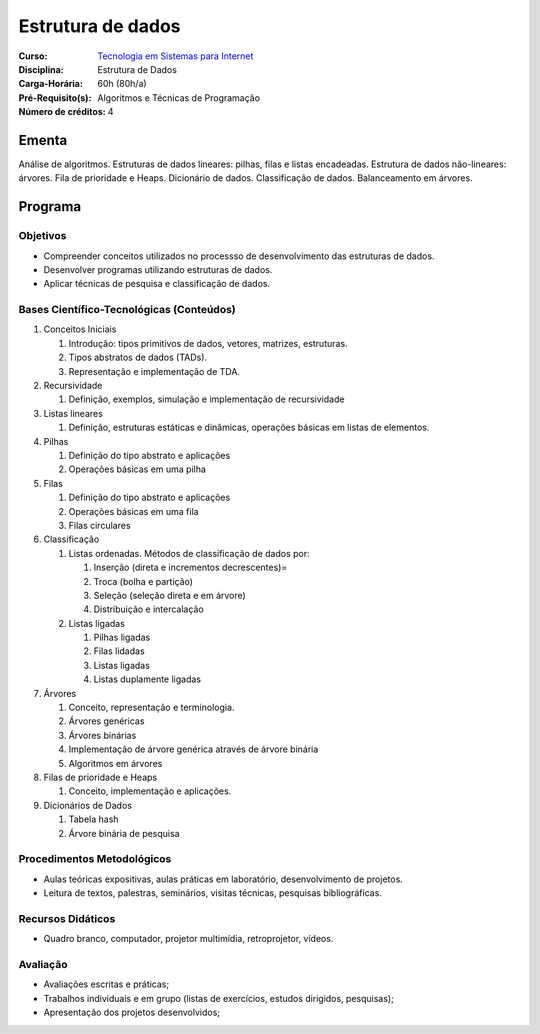 ==================
Estrutura de dados
==================

:Curso: `Tecnologia em Sistemas para Internet <http://portal.ifrn.edu.br/campus/parnamirim/arquivos/ppc-tecnologia-em-sistemas-para-internet/>`_
:Disciplina: Estrutura de Dados
:Carga-Horária: 60h (80h/a) 
:Pré-Requisito(s): Algoritmos e Técnicas de Programação 
:Número de créditos: 4

Ementa
======

Análise de algoritmos. Estruturas de dados lineares: pilhas, filas e listas encadeadas. Estrutura de dados não-lineares: árvores. Fila de prioridade e Heaps. Dicionário de dados. Classificação de dados. Balanceamento em árvores.

Programa
========


Objetivos
---------

* Compreender conceitos utilizados no processso de desenvolvimento das estruturas de dados.
* Desenvolver programas utilizando estruturas de dados.
* Aplicar técnicas de pesquisa e classificação de dados.

Bases Científico-Tecnológicas (Conteúdos)
--------------------------------------------

#. Conceitos Iniciais

   #. Introdução: tipos primitivos de dados, vetores, matrizes, estruturas.
   #. Tipos abstratos de dados (TADs).
   #. Representação e implementação de TDA.

#. Recursividade

   #. Definição, exemplos, simulação e implementação de recursividade

#. Listas lineares

   #. Definição, estruturas estáticas e dinâmicas, operações básicas em listas de elementos.

#. Pilhas

   #. Definição do tipo abstrato e aplicações
   #. Operações básicas em uma pilha

#. Filas

   #. Definição do tipo abstrato e aplicações
   #. Operações básicas em uma fila
   #. Filas circulares

#. Classificação

   #. Listas ordenadas. Métodos de classificação de dados por:
   
      #. Inserção (direta e incrementos decrescentes)=
      #. Troca (bolha e partição)
      #. Seleção (seleção direta e em árvore)
      #. Distribuição e intercalação
      
   #. Listas ligadas
   
      #. Pilhas ligadas
      #. Filas lidadas
      #. Listas ligadas
      #. Listas duplamente ligadas

#. Árvores

   #. Conceito, representação e terminologia.
   #. Árvores genéricas
   #. Árvores binárias
   #. Implementação de árvore genérica através de árvore binária
   #. Algoritmos em árvores

#. Filas de prioridade e Heaps

   #. Conceito, implementação e aplicações.

#. Dicionários de Dados

   #. Tabela hash
   #. Árvore binária de pesquisa

Procedimentos Metodológicos
----------------------------

* Aulas teóricas expositivas, aulas práticas em laboratório, desenvolvimento de projetos.
* Leitura de textos, palestras, seminários, visitas técnicas, pesquisas bibliográficas.

Recursos Didáticos
-------------------

* Quadro branco, computador, projetor multimídia, retroprojetor, vídeos.

Avaliação
-----------

* Avaliações escritas e práticas;
* Trabalhos individuais e em grupo (listas de exercícios, estudos dirigidos, pesquisas);
* Apresentação dos projetos desenvolvidos;


